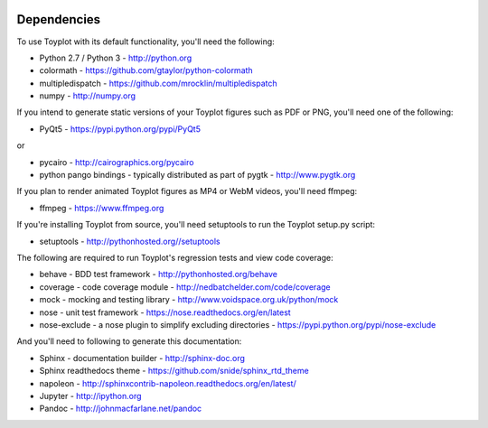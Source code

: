 .. image:: ../artwork/toyplot.png
  :width: 200px
  :align: right

.. _dependencies:

Dependencies
============

To use Toyplot with its default functionality, you'll need the following:

* Python 2.7 / Python 3 - http://python.org
* colormath - https://github.com/gtaylor/python-colormath
* multipledispatch - https://github.com/mrocklin/multipledispatch
* numpy - http://numpy.org

If you intend to generate static versions of your Toyplot figures such as PDF or PNG,
you'll need one of the following:

* PyQt5 - https://pypi.python.org/pypi/PyQt5

or

* pycairo - http://cairographics.org/pycairo
* python pango bindings - typically distributed as part of pygtk - http://www.pygtk.org

If you plan to render animated Toyplot figures as MP4 or WebM videos, you'll need
ffmpeg:

* ffmpeg - https://www.ffmpeg.org

If you're installing Toyplot from source, you'll need setuptools to run the
Toyplot setup.py script:

* setuptools - http://pythonhosted.org//setuptools

The following are required to run Toyplot's regression tests and view
code coverage:

* behave - BDD test framework - http://pythonhosted.org/behave
* coverage - code coverage module - http://nedbatchelder.com/code/coverage
* mock - mocking and testing library - http://www.voidspace.org.uk/python/mock
* nose - unit test framework - https://nose.readthedocs.org/en/latest
* nose-exclude - a nose plugin to simplify excluding directories - https://pypi.python.org/pypi/nose-exclude

And you'll need to following to generate this documentation:

* Sphinx - documentation builder - http://sphinx-doc.org
* Sphinx readthedocs theme - https://github.com/snide/sphinx_rtd_theme
* napoleon - http://sphinxcontrib-napoleon.readthedocs.org/en/latest/
* Jupyter - http://ipython.org
* Pandoc - http://johnmacfarlane.net/pandoc
